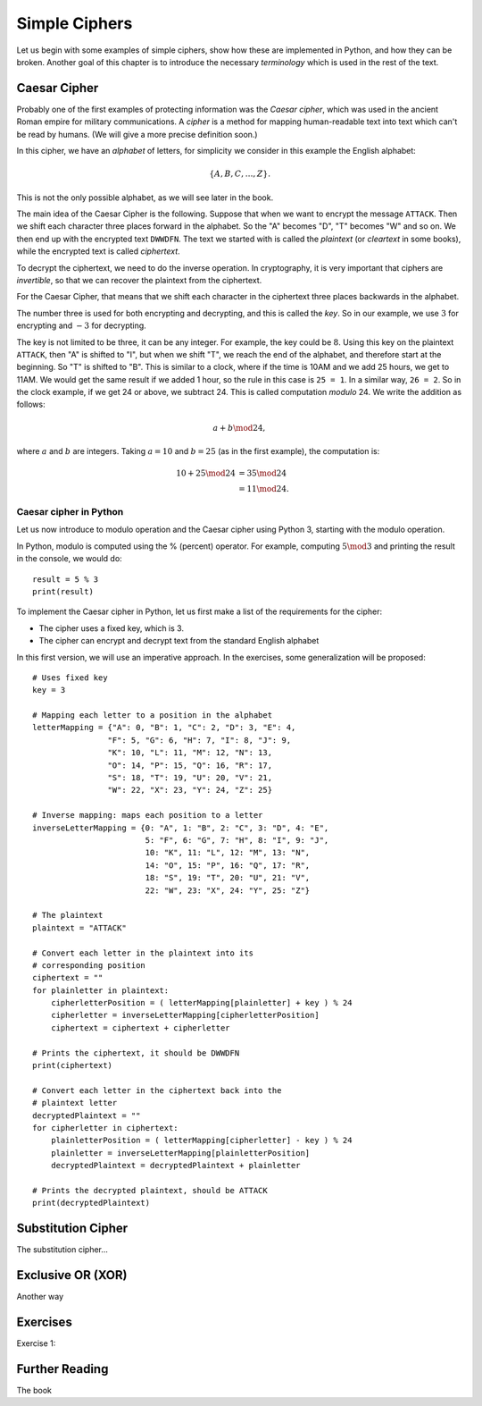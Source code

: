 .. Examples of simple ciphers, Caesar cipher, substitution cipher etc.

**************
Simple Ciphers
**************

Let us begin with some examples of simple ciphers, show how these are implemented in Python, and how they can be broken. 
Another goal of this chapter is to introduce the necessary *terminology* which is used in the rest of the text.

Caesar Cipher
=============
Probably one of the first examples of protecting information was the *Caesar cipher*, 
which was used in the ancient Roman empire for military communications. A *cipher* is a method for mapping 
human-readable text into text which can't be read by humans. (We will give a more precise definition soon.)

In this cipher, we have an *alphabet* of letters, 
for simplicity we consider in this example the English alphabet:

.. math::
    \{A, B, C, \ldots, Z\}.

This is not the only possible alphabet, as we will see later in the book.

The main idea of the Caesar Cipher is the following. Suppose that when we want to encrypt the message ``ATTACK``. 
Then we shift each character three places forward in the alphabet. So the "A" becomes "D", "T" becomes "W" and so on. 
We then end up with the encrypted text ``DWWDFN``. The text we started with is called the *plaintext* (or *cleartext* in some 
books), while the encrypted text is called *ciphertext*.

To decrypt the ciphertext, we need to do the inverse operation. In cryptography, it is very important that ciphers are 
*invertible*, so that we can recover the plaintext from the ciphertext.

For the Caesar Cipher, that means that we shift each character in the ciphertext three places backwards in the alphabet.

The number three is used for both encrypting and decrypting, and this is called the *key*. So in our example, we use 
:math:`3` for encrypting and :math:`-3` for decrypting.

The key is not limited to be three, it can be any integer. For example, the key could be :math:`8`. Using this key on the plaintext 
``ATTACK``, then "A" is shifted to "I", but when we shift "T", we reach the end of the alphabet, and therefore start at the beginning. 
So "T" is shifted to "B". This is similar to a clock, where if the time is 10AM and we add 25 hours, we get to 11AM. We would get 
the same result if we added 1 hour, so the rule in this case is ``25 = 1``. In a similar way, ``26 = 2``. So in the clock example, 
if we get 24 or above, we subtract 24. This is called computation *modulo* 24. We write the addition as follows:

.. math::
    a + b \mod 24,

where :math:`a` and :math:`b` are integers. Taking :math:`a=10` and :math:`b=25` (as in the first example), the computation is:

.. math::
    \begin{align}
    10 + 25 \mod 24 &= 35 \mod 24 \\
    &= 11 \mod 24.
    \end{align}

.. Add a figure showing the clock and its relationship to the modulo operation.

Caesar cipher in Python
-----------------------
Let us now introduce to modulo operation and the Caesar cipher using Python 3, starting with the modulo operation. 

In Python, modulo is computed using the % (percent) operator. For example, computing :math:`5 \mod 3` and printing the result in the 
console, we would do::

    result = 5 % 3
    print(result)

To implement the Caesar cipher in Python, let us first make a list of the requirements for the cipher:

* The cipher uses a fixed key, which is 3.
* The cipher can encrypt and decrypt text from the standard English alphabet

In this first version, we will use an imperative approach. In the exercises, some generalization will be proposed::

    # Uses fixed key
    key = 3

    # Mapping each letter to a position in the alphabet
    letterMapping = {"A": 0, "B": 1, "C": 2, "D": 3, "E": 4, 
                    "F": 5, "G": 6, "H": 7, "I": 8, "J": 9, 
                    "K": 10, "L": 11, "M": 12, "N": 13, 
                    "O": 14, "P": 15, "Q": 16, "R": 17, 
                    "S": 18, "T": 19, "U": 20, "V": 21, 
                    "W": 22, "X": 23, "Y": 24, "Z": 25}

    # Inverse mapping: maps each position to a letter
    inverseLetterMapping = {0: "A", 1: "B", 2: "C", 3: "D", 4: "E", 
                            5: "F", 6: "G", 7: "H", 8: "I", 9: "J", 
                            10: "K", 11: "L", 12: "M", 13: "N", 
                            14: "O", 15: "P", 16: "Q", 17: "R", 
                            18: "S", 19: "T", 20: "U", 21: "V", 
                            22: "W", 23: "X", 24: "Y", 25: "Z"}

    # The plaintext
    plaintext = "ATTACK"

    # Convert each letter in the plaintext into its 
    # corresponding position
    ciphertext = ""
    for plainletter in plaintext:
        cipherletterPosition = ( letterMapping[plainletter] + key ) % 24
        cipherletter = inverseLetterMapping[cipherletterPosition]
        ciphertext = ciphertext + cipherletter

    # Prints the ciphertext, it should be DWWDFN
    print(ciphertext)

    # Convert each letter in the ciphertext back into the 
    # plaintext letter
    decryptedPlaintext = ""
    for cipherletter in ciphertext:
        plainletterPosition = ( letterMapping[cipherletter] - key ) % 24
        plainletter = inverseLetterMapping[plainletterPosition]
        decryptedPlaintext = decryptedPlaintext + plainletter

    # Prints the decrypted plaintext, should be ATTACK
    print(decryptedPlaintext)

Substitution Cipher
===================
The substitution cipher...

Exclusive OR (XOR)
==================
Another way

Exercises
=========
Exercise 1: 

Further Reading
===============
The book